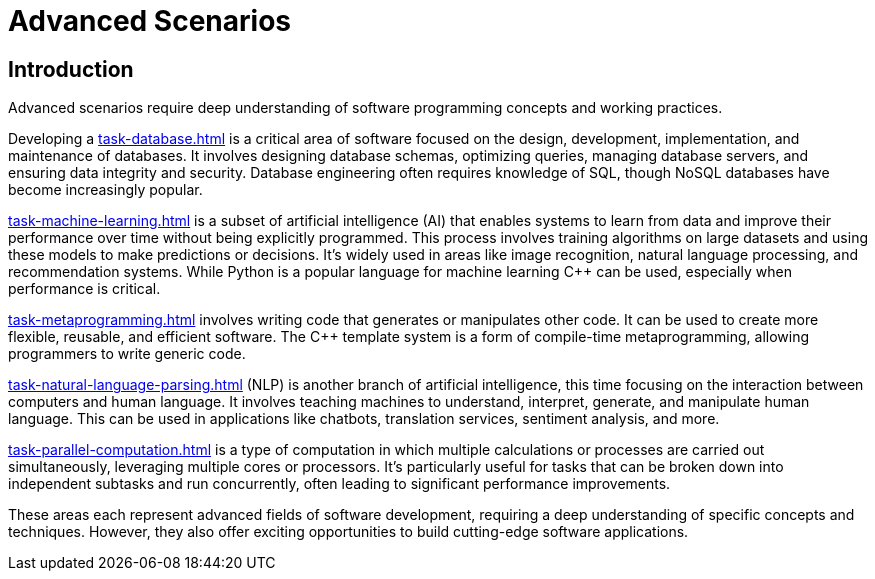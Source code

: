 = Advanced Scenarios
:navtitle: Introduction

== Introduction

Advanced scenarios require deep understanding of software programming concepts and working practices.

Developing a xref:task-database.adoc[] is a critical area of software focused on the design, development, implementation, and maintenance of databases. It involves designing database schemas, optimizing queries, managing database servers, and ensuring data integrity and security. Database engineering often requires knowledge of SQL, though NoSQL databases have become increasingly popular. 

xref:task-machine-learning.adoc[] is a subset of artificial intelligence (AI) that enables systems to learn from data and improve their performance over time without being explicitly programmed. This process involves training algorithms on large datasets and using these models to make predictions or decisions. It's widely used in areas like image recognition, natural language processing, and recommendation systems. While Python is a popular language for machine learning pass:[C++] can be used, especially when performance is critical.

xref:task-metaprogramming.adoc[] involves writing code that generates or manipulates other code. It can be used to create more flexible, reusable, and efficient software. The pass:[C++] template system is a form of compile-time metaprogramming, allowing programmers to write generic code.

xref:task-natural-language-parsing.adoc[] (NLP) is another branch of artificial intelligence, this time focusing on the interaction between computers and human language. It involves teaching machines to understand, interpret, generate, and manipulate human language. This can be used in applications like chatbots, translation services, sentiment analysis, and more.

xref:task-parallel-computation.adoc[] is a type of computation in which multiple calculations or processes are carried out simultaneously, leveraging multiple cores or processors. It's particularly useful for tasks that can be broken down into independent subtasks and run concurrently, often leading to significant performance improvements.

These areas each represent advanced fields of software development, requiring a deep understanding of specific concepts and techniques. However, they also offer exciting opportunities to build cutting-edge software applications.